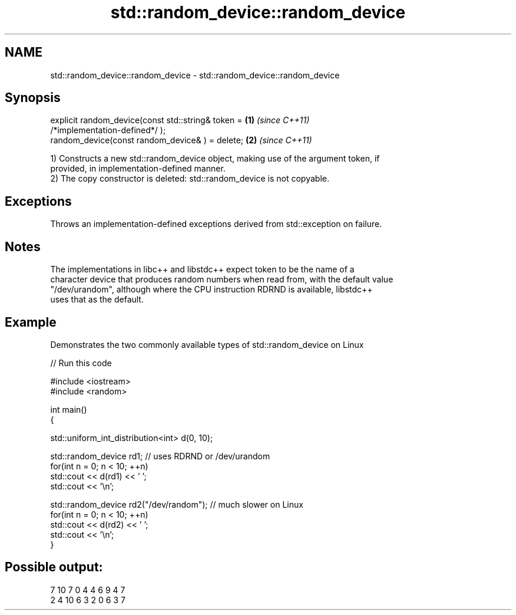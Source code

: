 .TH std::random_device::random_device 3 "2018.03.28" "http://cppreference.com" "C++ Standard Libary"
.SH NAME
std::random_device::random_device \- std::random_device::random_device

.SH Synopsis
   explicit random_device(const std::string& token =                  \fB(1)\fP \fI(since C++11)\fP
   /*implementation-defined*/ );
   random_device(const random_device& ) = delete;                     \fB(2)\fP \fI(since C++11)\fP

   1) Constructs a new std::random_device object, making use of the argument token, if
   provided, in implementation-defined manner.
   2) The copy constructor is deleted: std::random_device is not copyable.

.SH Exceptions

   Throws an implementation-defined exceptions derived from std::exception on failure.

.SH Notes

   The implementations in libc++ and libstdc++ expect token to be the name of a
   character device that produces random numbers when read from, with the default value
   "/dev/urandom", although where the CPU instruction RDRND is available, libstdc++
   uses that as the default.

.SH Example

   Demonstrates the two commonly available types of std::random_device on Linux

   
// Run this code

 #include <iostream>
 #include <random>

 int main()
 {

     std::uniform_int_distribution<int> d(0, 10);

     std::random_device rd1; // uses RDRND or /dev/urandom
     for(int n = 0; n < 10; ++n)
         std::cout << d(rd1) << ' ';
     std::cout << '\\n';

     std::random_device rd2("/dev/random"); // much slower on Linux
     for(int n = 0; n < 10; ++n)
         std::cout << d(rd2) << ' ';
     std::cout << '\\n';
 }

.SH Possible output:

 7 10 7 0 4 4 6 9 4 7
 2 4 10 6 3 2 0 6 3 7
